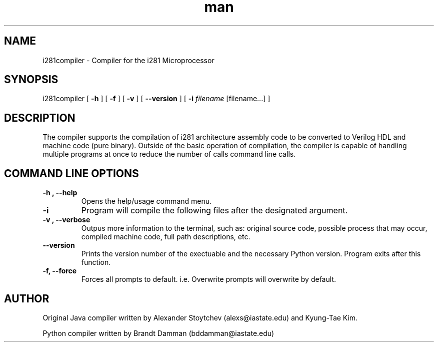 .\" Manpage for i281 Compiler.
.TH man 8 "23 January 2020" "0.4.7" "i281compiler man page"


.SH NAME
i281compiler \- Compiler for the i281 Microprocessor
.SH SYNOPSIS
i281compiler 
[\fB
\-h
\fR] 
[\fB
\-f
\fR] 
[\fB
\-v
\fR] 
[\fB
\-\-version
\fR]
[\fB
\-i 
\fIfilename\fR [filename...] ]
.SH DESCRIPTION
The compiler supports the compilation of i281 architecture assembly 
code to be converted to Verilog HDL and machine code (pure binary).
Outside of the basic operation of compilation, the compiler is capable
of handling multiple programs at once to reduce the number of calls
command line calls.
.SH COMMAND LINE OPTIONS
.TP
.B \-h , \-\-help
Opens the help/usage command menu.
.TP
.B \-i
Program will compile the following files after the designated argument.
.TP
.B \-v , \-\-verbose
Outpus more information to the terminal, such as: original source code, possible
process that may occur, compiled machine code, full path descriptions, etc.
.TP
.B \-\-version
Prints the version number of the exectuable and the necessary Python
version.  Program exits after this function.
.TP
.B \-f, \-\-force
Forces all prompts to default.  i.e. Overwrite prompts will overwrite by
default.
.SH AUTHOR
Original Java compiler written by Alexander Stoytchev (alexs@iastate.edu) 
and Kyung-Tae Kim.
.PP
Python compiler written by Brandt Damman (bddamman@iastate.edu)
